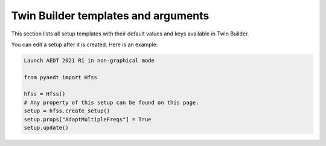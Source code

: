 Twin Builder templates and arguments
====================================


This section lists all setup templates with their default values and keys available in Twin Builder.

You can edit a setup after it is created. Here is an example:

.. code:: python

    Launch AEDT 2021 R1 in non-graphical mode

    from pyaedt import Hfss

    hfss = Hfss()
    # Any property of this setup can be found on this page.
    setup = hfss.create_setup()
    setup.props["AdaptMultipleFreqs"] = True
    setup.update()



.. pprint:: pyaedt.modules.SetupTemplates.TR
